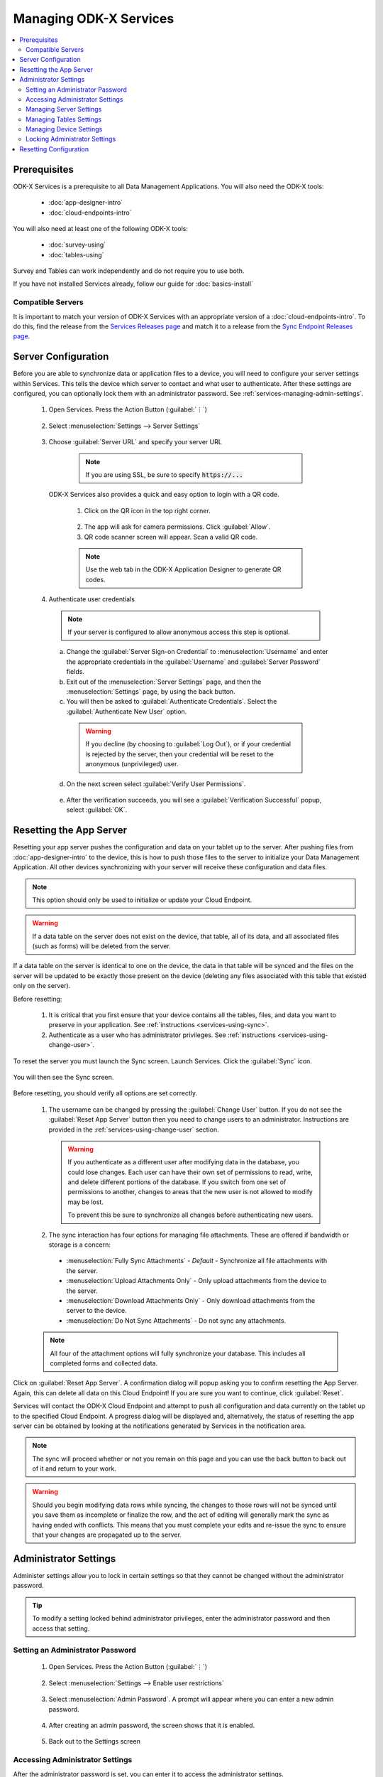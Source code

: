 Managing ODK-X Services
==============================

.. _services-managing:

.. contents:: :local:

.. _services-architect-prereqs:

Prerequisites
---------------------

ODK-X Services is a prerequisite to all Data Management Applications. You will also need the ODK-X tools:

  - :doc:`app-designer-intro`
  - :doc:`cloud-endpoints-intro`

You will also need at least one of the following ODK-X tools:

  - :doc:`survey-using`
  - :doc:`tables-using`

Survey and Tables can work independently and do not require you to use both.

If you have not installed Services already, follow our guide for :doc:`basics-install`

.. _services-managing-servers:

Compatible Servers
~~~~~~~~~~~~~~~~~~~~~~

It is important to match your version of ODK-X Services with an appropriate version of a :doc:`cloud-endpoints-intro`. To do this, find the release from the `Services Releases page <https://github.com/odk-x/services/releases>`_ and match it to a release from the `Sync Endpoint Releases page <https://github.com/odk-x/sync-endpoint/releases>`_. 


.. _services-managing-server-config:

Server Configuration
--------------------------------

Before you are able to synchronize data or application files to a device, you will need to configure your server settings within Services. This tells the device which server to contact and what user to authenticate. After these settings are configured, you can optionally lock them with an administrator password. See :ref:`services-managing-admin-settings`.

  1. Open Services. Press the Action Button (:guilabel:`⋮`)

    .. image:: /img/services-managing/services-options-settings.*
      :alt: Services Menu Options
      :class: device-screen-vertical

  2. Select :menuselection:`Settings --> Server Settings`

    .. image:: /img/services-managing/services-settings.*
      :alt: Services Settings Menu
      :class: device-screen-vertical

    .. image:: /img/services-managing/services-server-settings.*
      :alt: Services Server Settings Menu
      :class: device-screen-vertical

  3. Choose :guilabel:`Server URL` and specify your server URL

    .. note::

      If you are using SSL, be sure to specify :code:`https://...`

    .. _services-login-with-qr:

   ODK-X Services also provides a quick and easy option to login with a QR code.

      1. Click on the QR icon in the top right corner.

        .. image:: /img/services-managing/services-login-qr.* 
          :alt: Services login with QR code
          :class: device-screen-vertical
          
      2. The app will ask for camera permissions. Click :guilabel:`Allow`.
      3. QR code scanner screen will appear. Scan a valid QR code.

      .. note::

        Use the web tab in the ODK-X Application Designer to generate QR codes.

  4. Authenticate user credentials

    .. note::

      If your server is configured to allow anonymous access this step is optional.

    a. Change the :guilabel:`Server Sign-on Credential` to :menuselection:`Username` and enter the appropriate credentials in the :guilabel:`Username` and :guilabel:`Server Password` fields.
    b. Exit out of the :menuselection:`Server Settings` page, and then the :menuselection:`Settings` page, by using the back button.
    c. You will then be asked to :guilabel:`Authenticate Credentials`. Select the :guilabel:`Authenticate New User` option.

      .. image:: /img/services-managing/services-prompt-credentials.*
        :alt: Services Authenticate Credentials Prompt
        :class: device-screen-vertical

      .. warning::

        If you decline (by choosing to :guilabel:`Log Out`), or if your credential is rejected by the server, then your credential will be reset to the anonymous (unprivileged) user.

    d. On the next screen select :guilabel:`Verify User Permissions`.

      .. image:: /img/services-managing/services-verify-credentials.*
        :alt: Services Authenticate Credentials Verification
        :class: device-screen-vertical

    e. After the verification succeeds, you will see a :guilabel:`Verification Successful` popup, select :guilabel:`OK`.

.. _services-using-reset-app-server:

Resetting the App Server
-------------------------

Resetting your app server pushes the configuration and data on your tablet up to the server. After pushing files from :doc:`app-designer-intro` to the device, this is how to push those files to the server to initialize your Data Management Application. All other devices synchronizing with your server will receive these configuration and data files.

.. note::

  This option should only be used to initialize or update your Cloud Endpoint.

.. warning::

  If a data table on the server does not exist on the device, that table, all of its data, and all associated files (such as forms) will be deleted from the server.

If a data table on the server is identical to one on the device, the data in that table will be synced and the files on the server will be updated to be exactly those present on the device (deleting any files associated with this table that existed only on the server).

Before resetting:

  1. It is critical that you first ensure that your device contains all the tables, files, and data you want to preserve in your application. See :ref:`instructions <services-using-sync>`.

  2. Authenticate as a user who has administrator privileges. See :ref:`instructions <services-using-change-user>`.

To reset the server you must launch the Sync screen. Launch Services. Click the :guilabel:`Sync` icon.

    .. image:: /img/services-managing/services-homescreen-sync.*
      :alt: Services Sync Button
      :class: device-screen-vertical

You will then see the Sync screen.

  .. image:: /img/services-managing/services-sync-admin.*
    :alt: Sync Screen
    :class: device-screen-vertical

Before resetting, you should verify all options are set correctly.

  1. The username can be changed by pressing the :guilabel:`Change User` button. If you do not see the :guilabel:`Reset App Server` button then you need to change users to an administrator. Instructions are provided in the :ref:`services-using-change-user` section.

    .. warning::

      If you authenticate as a different user after modifying data in the database, you could lose changes. Each user can have their own set of permissions to read, write, and delete different portions of the database. If you switch from one set of permissions to another, changes to areas that the new user is not allowed to modify may be lost.

      To prevent this be sure to synchronize all changes before authenticating new users.

  2. The sync interaction has four options for managing file attachments. These are offered if bandwidth or storage is a concern:

    - :menuselection:`Fully Sync Attachments` - *Default* - Synchronize all file attachments with the server.
    - :menuselection:`Upload Attachments Only` - Only upload attachments from the device to the server.
    - :menuselection:`Download Attachments Only` - Only download attachments from the server to the device.
    - :menuselection:`Do Not Sync Attachments` -  Do not sync any attachments.

  .. note::

    All four of the attachment options will fully synchronize your database. This includes all completed forms and collected data.

Click on :guilabel:`Reset App Server`. A confirmation dialog will popup asking you to confirm resetting the App Server. Again, this can delete all data on this Cloud Endpoint! If you are sure you want to continue, click :guilabel:`Reset`.

Services will contact the ODK-X Cloud Endpoint and attempt to push all configuration and data currently on the tablet up to the specified Cloud Endpoint. A progress dialog will be displayed and, alternatively, the status of resetting the app server can be obtained by looking at the notifications generated by Services in the notification area.

.. note::

  The sync will proceed whether or not you remain on this page and you can use the back button to back out of it and return to your work.

.. warning::

  Should you begin modifying data rows while syncing, the changes to those rows will not be synced until you save them as incomplete or finalize the row, and the act of editing will generally mark the sync as having ended with conflicts. This means that you must complete your edits and re-issue the sync to ensure that your changes are propagated up to the server.


.. _services-managing-admin-settings:

Administrator Settings
------------------------
Administer settings allow you to lock in certain settings so that they cannot be changed without the administrator password.

.. tip::

  To modify a setting locked behind administrator privileges, enter the administrator password and then access that setting.

.. _services-set-admin-password:

Setting an Administrator Password
~~~~~~~~~~~~~~~~~~~~~~~~~~~~~~~~~~~

  1. Open Services. Press the Action Button (:guilabel:`⋮`)

    .. image:: /img/services-managing/services-options-settings.*
      :alt: Services Menu Options
      :class: device-screen-vertical

  2. Select :menuselection:`Settings --> Enable user restrictions`

    .. image:: /img/services-managing/services-settings.*
      :alt: Services Settings Menu
      :class: device-screen-vertical

    .. image:: /img/services-managing/services-admin-pass-disabled.*
      :alt: Services Admin Password Disabled
      :class: device-screen-vertical

  3. Select :menuselection:`Admin Password`. A prompt will appear where you can enter a new admin password.

    .. image:: /img/services-managing/services-admin-pass-prompt.*
      :alt: Services Admin Password Prompt
      :class: device-screen-vertical

  4. After creating an admin password, the screen shows that it is enabled.

    .. image:: /img/services-managing/services-admin-pass-enabled.*
      :alt: Services Admin Password Enabled
      :class: device-screen-vertical

  5. Back out to the Settings screen


.. _services-access-admin-settings:

Accessing Administrator Settings
~~~~~~~~~~~~~~~~~~~~~~~~~~~~~~~~~~~
After the administrator password is set, you can enter it to access the administrator settings.

  1. From the Settings screen, select :menuselection:`Admin Access to Settings`

    .. image:: /img/services-managing/services-admin-settings-available.*
      :alt: Services Settings With Admin
      :class: device-screen-vertical

  2. You will be prompted to enter the admin password.

    .. image:: /img/services-managing/services-enter-admin-pass.*
      :alt: Services Admin Password Entry
      :class: device-screen-vertical

  3. After entering the correct password, you will see the full list of administrator settings available to you.

    .. image:: /img/services-managing/services-admin-settings.*
      :alt: Services Admin Settings
      :class: device-screen-vertical


.. _services-admin-server-settings:

Managing Server Settings
~~~~~~~~~~~~~~~~~~~~~~~~~~~~~~~~~~~

  .. image:: /img/services-managing/services-admin-server.*
    :alt: Services Admin Server Settings
    :class: device-screen-vertical

  - :menuselection:`Server URL` - if checked the Server URL will be locked.
  - :menuselection:`Server Sign-on Credential` - if checked the means of authenticating will be locked.
  - :menuselection:`Username and/or Password` - if checked the username and password fields will be locked.
  - :menuselection:`Allow unsafe/unsecured Authentication` - if checked Services will allow synchronization with servers not using SSL encryption.

    .. warning::

      This option should only be used for testing. When deployed to the field you should always enable SSL encryption.


.. _services-admin-tables-settings:

Managing Tables Settings
~~~~~~~~~~~~~~~~~~~~~~~~~~~~~~~~~~~

  .. image:: /img/services-managing/services-admin-tables.*
    :alt: Services Admin Tables Settings
    :class: device-screen-vertical

  - :menuselection:`Use custom home screen` - if checked the custom home screen option will be locked.

.. _services-admin-device-settings:

Managing Device Settings
~~~~~~~~~~~~~~~~~~~~~~~~~~~~~~~~~~~

  .. image:: /img/services-managing/services-admin-device.*
    :alt: Services Admin Device Settings
    :class: device-screen-vertical

  - :menuselection:`Text Font Size` - if checked the text font size will be locked.
  - :menuselection:`Change Splash Screen settings` - if checked the splash screen image and enable/disable flag will be locked.

.. _services-locking-admin-settings:

Locking Administrator Settings
~~~~~~~~~~~~~~~~~~~~~~~~~~~~~~~~~~~

When you have finished configuring the administrator settings, back out of the menu. You will then see the normal settings menu, but with all appropriate settings locked. To modify these locked settings, follow the instructions for :ref:`services-access-admin-settings` and repeat the process.

.. _services-managing-reset-config:

Resetting Configuration
------------------------

This option will clear the ODK-X cache of table and form definitions and scan the file system to refill that cache. This is automatically run after each successful sync operation to ensure that Survey and Tables display the correct information. If you have manually modified files inside of the :file:`/sdcard/opendatakit/` folder via :program:`grunt` commands, with :program:`Files by Google`, or by some other means, you may need to use this option to refresh the cache. If you are not seeing forms or tables that you expect, this option may fix that problem.

.. note::

  This option does NOT delete any data or files. It also does not reset your server URL setting. But it will log you out of your currently authenticated user and clear your device and tables settings.

After pressing this option, you will be prompted to confirm this is what you want to do.

  .. image:: /img/services-managing/services-reset-config-prompt.*
    :alt: Reset Configuration Prompt
    :class: device-screen-vertical

Press :guilabel:`OK` to clear the config. Back out of the :guilabel:`Settings` menu. The next time you run Tables or Survey they will rerun their initialization logic, which may take a few moments.
